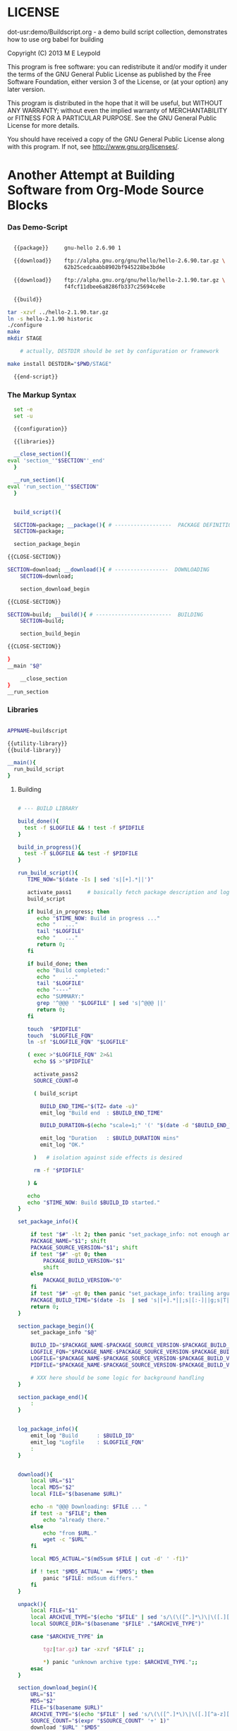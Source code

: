 
* LICENSE

dot-usr:demo/Buildscript.org - a demo build script collection,
                               demonstrates how to use org babel for
                               building

Copyright (C) 2013 M E Leypold

This program is free software: you can redistribute it and/or modify it under the terms of
the GNU General Public License as published by the Free Software Foundation, either
version 3 of the License, or (at your option) any later version.

This program is distributed in the hope that it will be useful, but WITHOUT ANY WARRANTY;
without even the implied warranty of MERCHANTABILITY or FITNESS FOR A PARTICULAR PURPOSE.
See the GNU General Public License for more details.

You should have received a copy of the GNU General Public License along with this program.
If not, see <http://www.gnu.org/licenses/>.

* Another Attempt at Building Software from Org-Mode Source Blocks

*** Das Demo-Script
    :PROPERTIES:
    :END:

    #+begin_src sh :noweb yes :results verbatim :tangle gnu-hello.sh :shebang #!/bin/bash
      
      {{package}}     gnu-hello 2.6.90 1
      
      {{download}}    ftp://alpha.gnu.org/gnu/hello/hello-2.6.90.tar.gz \
                      62b25cedcaabb8902bf945228be3bd4e
          
      {{download}}    ftp://alpha.gnu.org/gnu/hello/hello-2.1.90.tar.gz \
                      f4fcf11dbee6a8286fb337c25694ce8e
      
      {{build}} 
      
	tar -xzvf ../hello-2.1.90.tar.gz 
	ln -s hello-2.1.90 historic
	./configure
	make 
	mkdir STAGE
       
        # actually, DESTDIR should be set by configuration or framework

	make install DESTDIR="$PWD/STAGE"

      {{end-script}}
      
    #+end_src    

*** The Markup Syntax

    #+name: package
    #+begin_src sh
      set -e
      set -u

      {{configuration}}

      {{libraries}}

      __close_section(){
	eval 'section_'"$SECTION"'_end'
      }

      __run_section(){
	eval 'run_section_'"$SECTION"
      }


      build_script(){

      SECTION=package; __package(){ # ------------------  PACKAGE DEFINITION
	  SECTION=package; 

	  section_package_begin
    #+end_src

    #+name: download
    #+begin_src sh
      {{CLOSE-SECTION}}      

      SECTION=download; __download(){ # -----------------  DOWNLOADING
          SECTION=download; 
      
          section_download_begin
    #+end_src


    #+name: build
    #+begin_src sh
      {{CLOSE-SECTION}}       

      SECTION=build; __build(){ # ------------------------  BUILDING
          SECTION=build; 
      
          section_build_begin
    #+end_src

    #+name: end-script
    #+begin_src sh
      {{CLOSE-SECTION}}

      }
      __main "$@"
    #+end_src

    #+name: CLOSE-SECTION
    #+begin_src sh      
          __close_section
      }
      __run_section
    #+end_src


*** Libraries

    #+name: libraries
    #+begin_src sh

      APPNAME=buildscript

      {{utility-library}}      
      {{build-library}}

      __main(){
        run_build_script
      }
    #+end_src    

***** Building

      #+name: build-library
      #+begin_src sh
        
        # --- BUILD LIBRARY

        build_done(){
          test -f $LOGFILE && ! test -f $PIDFILE
        }

        build_in_progress(){
          test -f $LOGFILE && test -f $PIDFILE
        }
        
        run_build_script(){
           TIME_NOW="$(date -Is | sed 's|[+].*||')"
        
           activate_pass1     # basically fetch package description and log files
           build_script

           if build_in_progress; then
              echo "$TIME_NOW: Build in progress ..."
              echo "   ..."
              tail "$LOGFILE"
              echo "   ..."
              return 0;
           fi

           if build_done; then
              echo "Build completed:"
              echo "   ..."
              tail "$LOGFILE"
              echo "----"
              echo "SUMMARY:"
              grep '^@@@ ' "$LOGFILE" | sed 's|^@@@ ||'
              return 0;
           fi

           touch  "$PIDFILE"
           touch  "$LOGFILE_FQN"
           ln -sf "$LOGFILE_FQN" "$LOGFILE"

           ( exec >"$LOGFILE_FQN" 2>&1 
             echo $$ >"$PIDFILE"

             activate_pass2
             SOURCE_COUNT=0

             ( build_script 

               BUILD_END_TIME="$(TZ= date -u)"               
               emit_log "Build end  : $BUILD_END_TIME"

               BUILD_DURATION=$(echo "scale=1;" '(' "$(date -d "$BUILD_END_TIME" +%s)" '-' "$(date -d "$BUILD_START_TIME" +%s)" ')' '/' '60'| bc)
               
               emit_log "Duration   : $BUILD_DURATION mins"
               emit_log "OK."

             )   # isolation against side effects is desired

             rm -f "$PIDFILE"

           ) &

           echo
           echo "$TIME_NOW: Build $BUILD_ID started."
        }
        
        set_package_info(){
               
            if test "$#" -lt 2; then panic "set_package_info: not enough arguments, need >=2, got $#: $*."; fi
            PACKAGE_NAME="$1"; shift
            PACKAGE_SOURCE_VERSION="$1"; shift
            if test "$#" -gt 0; then 
                PACKAGE_BUILD_VERSION="$1"
                shift
            else
                PACKAGE_BUILD_VERSION="0"
            fi
            if test "$#" -gt 0; then panic "set_package_info: trailing arguments: $*."; fi
            PACKAGE_BUILD_TIME="$(date -Is  | sed 's|[+].*||;s|[:-]||g;s|T|.|')"
            return 0;
        }
        
        section_package_begin(){
            set_package_info "$@"
                
            BUILD_ID="$PACKAGE_NAME-$PACKAGE_SOURCE_VERSION-$PACKAGE_BUILD_VERSION-$PACKAGE_BUILD_TIME"
            LOGFILE_FQN="$PACKAGE_NAME-$PACKAGE_SOURCE_VERSION-$PACKAGE_BUILD_VERSION-$PACKAGE_BUILD_TIME".log
            LOGFILE="$PACKAGE_NAME-$PACKAGE_SOURCE_VERSION-$PACKAGE_BUILD_VERSION".log
            PIDFILE="$PACKAGE_NAME-$PACKAGE_SOURCE_VERSION-$PACKAGE_BUILD_VERSION".pid
            
            # XXX here should be some logic for background handling
        }
            
        section_package_end(){  
            :
        }


        log_package_info(){  
            emit_log "Build      : $BUILD_ID"
            emit_log "Logfile    : $LOGFILE_FQN"   
            :
        }
        
        
        download(){
            local URL="$1"
            local MD5="$2"
            local FILE="$(basename $URL)"    
            
            echo -n "@@@ Downloading: $FILE ... "
            if test -a "$FILE"; then
                echo "already there."
            else
                echo "from $URL."
                wget -c "$URL"
            fi
        
            local MD5_ACTUAL="$(md5sum $FILE | cut -d' ' -f1)"
            
            if ! test "$MD5_ACTUAL" == "$MD5"; then
                panic "$FILE: md5sum differs."
            fi
        }
        
        unpack(){
            local FILE="$1"
            local ARCHIVE_TYPE="$(echo "$FILE" | sed 's/\(\([^.]*\)\|\([.][^a-z][^.]*\)\)*//;s|^[.]||')"
            local SOURCE_DIR="$(basename "$FILE" ."$ARCHIVE_TYPE")"
        
            case "$ARCHIVE_TYPE" in
        
                tgz|tar.gz) tar -xzvf "$FILE" ;;
        
                ,*) panic "unknown archive type: $ARCHIVE_TYPE.";;
            esac
        }
        
        section_download_begin(){  
            URL="$1"
            MD5="$2"
            FILE="$(basename $URL)"
            ARCHIVE_TYPE="$(echo "$FILE" | sed 's/\(\([^.]*\)\|\([.][^a-z][^.]*\)\)*//;s|^[.]||')"
            SOURCE_COUNT="$(expr "$SOURCE_COUNT" '+' 1)"
            download "$URL" "$MD5"
            if test "$SOURCE_COUNT" -eq 1; then
               SOURCE_DIR="$(basename "$FILE" ."$ARCHIVE_TYPE")"       
               rm -rf "$SOURCE_DIR"
               unpack "$FILE"
            fi
        }
                
        section_download_end(){  
            if test "$SOURCE_COUNT" -eq 1; then
                echo "source dir : $SOURCE_DIR"
            fi
        }
        
        
              
        section_build_begin(){
          BUILD_START_TIME="$(TZ= date -u)"           
          emit_log "Build start: $BUILD_START_TIME"
          cd "$SOURCE_DIR"
        }
        
        section_build_end(){ :; }
        
        run_section_package(){ :; }
        run_section_download(){ :; }
        run_section_build(){ :; }        
        
        
        activate_pass1(){
            run_section_package(){ __package; }
            run_section_download(){ :; }
            run_section_build(){ :; }        
        }


        activate_pass2(){
            run_section_package(){  log_package_info; }
            run_section_download(){ __download; }
            run_section_build(){    __build; }        
        }
        
        
      #+end_src


***** Utilities

      #+name: utility-library
      #+begin_src sh

        # --- UTILITY LIBRARY

	panic(){
	  echo "@@@ $APPNAME: $*" >&2; exit 127;
	}

	warn(){
	  echo "@@@ $APPNAME: warning: $*" >&2;
	}

	emit_log(){
	  echo "@@@ $*" >&2;
	}


	cp_fun(){
	   eval "$(declare -f "$1" | awk -vNEW="$2" '(NR==1){$1=NEW}{print}')"
	}
      #+end_src


* Babel/Org/Emacs Setup

# Local Variables:
# org-babel-noweb-wrap-start: "{{"
# org-babel-noweb-wrap-end:   "}}"
# End:
